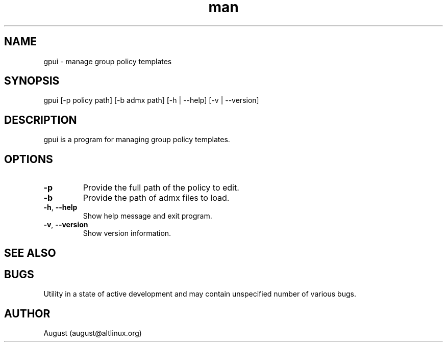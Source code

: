 .\" Manpage for gpui.
.\" Contact august@altlinux.org to correct errors or typos.
.TH man 1 "16 Mar 2022" "0.2.0" "gpui man page"
.SH NAME
gpui \- manage group policy templates
.SH SYNOPSIS
gpui [-p policy path] [-b admx path] [-h | --help] [-v | --version]
.SH DESCRIPTION
gpui is a program for managing group policy templates. 
.SH OPTIONS
.TP 
.if  !'po4a'hide' .BR \-p
Provide the full path of the policy to edit.
.TP 
.if  !'po4a'hide' .BR \-b 
Provide the path of admx files to load.
.TP 
.if  !'po4a'hide' .BR \-h ", " \-\-help
Show help message and exit program.
.TP 
.if  !'po4a'hide' .BR \-v ", " \-\-version
Show version information.
.SH SEE ALSO
.SH BUGS
Utility in a state of active development and may contain unspecified number of various bugs.
.SH AUTHOR
August (august@altlinux.org)
